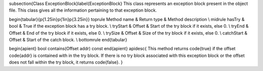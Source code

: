 \subsection{Class ExceptionBlock}\label{ExceptionBlock}
This class represents an exception block present in the object file. This class gives all the information pertaining to that exception block.

\begin{tabular}{p{1.25in}p{1in}p{3.25in}}
\toprule
Method name & Return type & Method description \\
\midrule
hasTry & bool & True if the exception block has a try block. \\
tryStart & Offset & Start of the try block if it exists, else 0. \\
tryEnd & Offset & End of the try block if it exists, else 0. \\
trySize & Offset & Size of the try block if it exists, else 0. \\
catchStart & Offset & Start of the catch block. \\
\bottomrule
\end{tabular} 


\begin{apient}
bool contains(Offset addr) const
\end{apient}
\apidesc{
This method returns \code{true} if the offset \code{addr} is contained with in the try block. If there is no try block associated with this exception block or the offset does not fall within the try block, it returns \code{false}.
}
